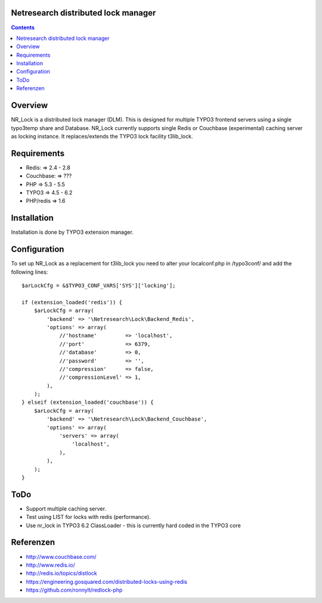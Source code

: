 Netresearch distributed lock manager
====================================

.. contents:: Contents


Overview
========

NR_Lock is a distributed lock manager (DLM).
This is designed for multiple TYPO3 frontend servers using a single typo3temp
share and Database.
NR_Lock currently supports single Redis or Couchbase (experimental) caching
server as locking instance.
It replaces/extends the TYPO3 lock facility t3lib_lock.


Requirements
============

- Redis: => 2.4 - 2.8
- Couchbase: => ???
- PHP => 5.3 - 5.5
- TYPO3 => 4.5 - 6.2
- PHP/redis => 1.6


Installation
============

Installation is done by TYPO3 extension manager.


Configuration
=============

To set up NR_Lock as a replacement for t3lib_lock you need to alter your
localconf.php in /typo3conf/ and add the following lines::

    $arLockCfg = &$TYPO3_CONF_VARS['SYS']['locking'];

    if (extension_loaded('redis')) {
        $arLockCfg = array(
            'backend' => '\Netresearch\Lock\Backend_Redis',
            'options' => array(
                //'hostname'         => 'localhost',
                //'port'             => 6379,
                //'database'         => 0,
                //'password'         => '',
                //'compression'      => false,
                //'compressionLevel' => 1,
            ),
        );
    } elseif (extension_loaded('couchbase')) {
        $arLockCfg = array(
            'backend' => '\Netresearch\Lock\Backend_Couchbase',
            'options' => array(
                'servers' => array(
                    'localhost',
                ),
            ),
        );
    }


ToDo
====

- Support multiple caching server.
- Test using LIST for locks with redis (performance).
- Use nr_lock in TYPO3 6.2 ClassLoader - this is currently hard coded in the TYPO3 core

Referenzen
==========

- http://www.couchbase.com/
- http://www.redis.io/
- http://redis.io/topics/distlock
- https://engineering.gosquared.com/distributed-locks-using-redis
- https://github.com/ronnylt/redlock-php
